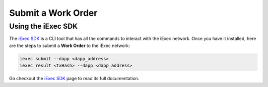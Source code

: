Submit a Work Order
===================

Using the iExec SDK
-------------------
The `iExec SDK <https://github.com/iExecBlockchainComputing/iexec-sdk/>`_ is a CLI tool that has all the commands to interact with the iExec network.
Once you have it installed, here are the steps to submit a **Work Order** to the iExec network:

.. code-block:: bash

  iexec submit --dapp <dapp_address>
  iexec result <txHash> --dapp <dapp_address>

Go checkout the `iExec SDK <https://github.com/iExecBlockchainComputing/iexec-sdk/>`_ page to read its full documentation.
